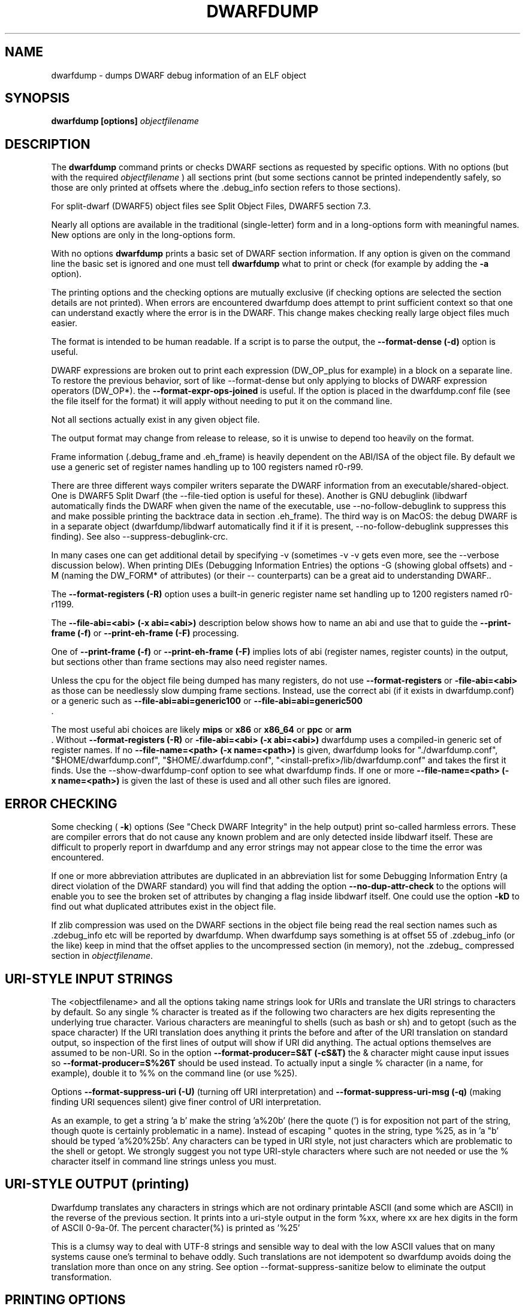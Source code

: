 .TH DWARFDUMP
.SH NAME
dwarfdump \- dumps DWARF debug information of an ELF object
.SH SYNOPSIS
.B dwarfdump [options] \f2objectfilename\fP
.SH DESCRIPTION
The 
.B dwarfdump
command prints or checks DWARF sections as
requested by specific options.
With no options (but with the required \f2objectfilename\fP
) all sections print (but some sections cannot be printed
independently safely, so those are only printed at offsets
where the .debug_info section refers to those sections).
.PP
For split-dwarf (DWARF5) object files see
Split Object Files, DWARF5 section 7.3.

.PP
Nearly all options are available in the traditional (single-letter)
form and in a long-options form with meaningful names.
New options are only in the long-options form.

.PP
With no options 
.B dwarfdump
prints a basic set of DWARF section information. 
If any option is given on the command line the
basic set is ignored and one must tell 
.B dwarfdump
what to print or check (for example by adding
the 
.B \-a
option).

.PP
The printing options and the checking options
are mutually exclusive (if checking options are selected the
section details are not printed). When errors are encountered
dwarfdump does attempt to print sufficient context so that
one can understand exactly where the error is in the DWARF.
This change makes checking really large object files much
easier.
.PP
The format is intended to be human readable.
If a script is to parse the output, the
.BR \--format-dense\ (\-d)
option is useful.
.PP
DWARF expressions
are broken out to print each expression
(DW_OP_plus for example) in a block
on a separate line. 
To restore the previous behavior, sort
of like \--format-dense but only applying
to blocks of DWARF expression operators
(DW_OP*).
the
.BR \--format-expr-ops-joined
is useful.
If the option is placed in the dwarfdump.conf
file (see the file itself for the format)
it will apply without needing to put it
on the command line.

.PP
Not all sections actually exist in any given object file.
.PP
The output format may change from release to release, so it is
unwise to depend too heavily on the format.
.PP
Frame information (.debug_frame and .eh_frame) is heavily
dependent on the ABI/ISA of the object file. 
By default we use a generic set of register names
handling up to 100 registers named r0-r99.
.PP
There are three different ways
compiler writers separate the DWARF information
from an executable/shared-object.
One is DWARF5 Split Dwarf (the \--file-tied
option is useful for these). Another
is GNU debuglink (libdwarf automatically
finds the DWARF when given the name
of the executable, use \--no-follow-debuglink
to suppress this and make possible printing
the backtrace data in section \.eh_frame).
The third way is on MacOS: the debug DWARF
is in a separate object (dwarfdump/libdwarf
automatically find it if it is present,
\--no-follow-debuglink suppresses this finding).
See also \--suppress-debuglink-crc.
.PP
In many cases one can get additional detail
by specifying \-v (sometimes \-v \-v gets
even more, see the --verbose
discussion below).
When printing DIEs (Debugging
Information Entries) the options \-G
(showing global offsets)
and \-M (naming the DW_FORM* of attributes)
(or their -- counterparts)
can be a great aid to understanding DWARF..

The 
.BR \--format-registers\ (\-R)
option uses a built-in generic register name set
handling up to 1200 registers named r0-r1199.
.PP

The 
.BR \--file-abi=<abi>\ (\-x\ abi=<abi>)
description below shows how to name
an abi and use that to guide
the 
.BR \--print-frame\ (\-f)
or
.BR \--print-eh-frame\ (\-F)
processing.
.PP
One of
.BR \--print-frame\ (\-f)
or
.B \--print-eh-frame\ (\-F) 
implies lots of abi (register names, 
register counts) in the output, but
sections other than frame sections
may also need register names.

.PP
Unless the cpu for the object file being dumped has many registers,
do not use 
.B \--format-registers
or 
.B \-file-abi=<abi>
as those can be needlessly 
slow dumping frame sections. Instead, use the correct
abi (if it exists in dwarfdump.conf) or a generic such
as
.B \--file-abi=abi=generic100 
or
.B \--file-abi=abi=generic500 
 .
.PP
The most useful abi choices are likely
.B mips
or
.B x86
or
.B x86_64
or
.B ppc
or 
.B arm
 .
Without 
.BR \--format-registers\ (\-R)
or 
.BR \-file-abi=<abi>\ (\-x\ abi=<abi>)
dwarfdump uses
a compiled-in generic set of
register names.
If no 
.BR \--file-name=<path>\ (\-x\ name=<path>)
is given, dwarfdump
looks for "./dwarfdump.conf", 
"$HOME/dwarfdump.conf", 
"$HOME/.dwarfdump.conf", 
"<install-prefix>/lib/dwarfdump.conf" 
and takes the first it finds.
Use the \--show-dwarfdump-conf
option  to see what dwarfdump finds.
If one or more 
.BR \--file-name=<path>\ (\-x\ name=<path>)
is given the last of these is
used and all other such files are ignored.
.SH ERROR CHECKING
.PP
Some checking (
.BR \-k )
options 
(See "Check DWARF Integrity" in the help output)
print so-called harmless errors.
These are compiler errors that do not cause any
known problem and are only detected inside libdwarf itself.
These are difficult to properly report in dwarfdump and
any error strings may not appear close to the time the
error was encountered.
.PP
If one or more abbreviation attributes are duplicated 
in an abbreviation list for some Debugging Information
Entry (a direct violation of the DWARF
standard) you will find that adding the option
.BR \--no-dup-attr-check
to the options will enable you to see the
broken set of attributes by changing a flag inside
libdwarf itself.
One could use the option
.BR \-kD
to find out what duplicated attributes exist in
the object file.
.PP
If zlib compression was used on the DWARF sections
in the object file being read the
real section names such as .zdebug_info etc will be reported by
dwarfdump.  
When dwarfdump says something is at offset 55 
of .zdebug_info (or the like) keep in mind that 
the offset applies to the
uncompressed section (in memory), 
not the .zdebug_ compressed section
in \f2objectfilename\fP. 

.SH URI-STYLE INPUT STRINGS
.PP
The <objectfilename> and all the options taking
name strings look for URIs and
translate the URI strings to characters by default.
So any single % character is treated as if the following two
characters are hex digits representing the underlying true character.
Various characters are meaningful to shells (such as bash or sh) 
and to getopt (such as the space character) 
If the URI translation does anything it prints the before and after
of the URI translation on standard output, so inspection of the first
lines of output will show if URI did anything.
The actual options themselves are assumed to be non-URI.
So in the option 
.BR \--format-producer=S&T\ (\-cS&T)
the & character might cause input issues so 
.B \--format-producer=S%26T
should be used instead.
To actually input a single % character (in a name, for example), 
double it to %% on the command line (or use %25).
.PP
Options 
.BR \--format-suppress-uri\ (\-U)
(turning off URI interpretation) and 
.BR \--format-suppress-uri-msg\ (\-q)
(making finding
URI sequences silent) give finer control of URI interpretation.
.PP
As an example, to get a string 'a b' make the string 'a%20b'
(here the quote (') is for exposition not part of the string, though
quote is certainly problematic in a name).
Instead of escaping " quotes in the string, type %25, as 
in 'a "b' should be typed 'a%20%25b'.
Any characters can be typed in URI style, not just characters
which are problematic to the shell or getopt.
We strongly suggest you not type URI-style characters where
such are not needed or use
the % character itself in command line strings unless you must.
.SH URI-STYLE OUTPUT (printing)
.PP
Dwarfdump translates any characters
in strings which are not ordinary
printable ASCII (and some which are ASCII)
in the reverse of the previous section.
It prints into a uri-style output in the form %xx,
where xx are hex digits in the form of
ASCII 0-9a-0f.
The percent character(%) is printed as '%25'
.P
This is a clumsy way to
deal with UTF-8 strings and sensible way
to deal with the low ASCII values that on
many systems cause one's terminal to behave
oddly. Such translations are not idempotent
so dwarfdump avoids doing the translation
more than once on any string.
See option \--format-suppress-sanitize
below to eliminate the output transformation.

.SH PRINTING OPTIONS
.TP
.BR \--print-all\ (\-a)
Print each section as independently as possible. Sections that
can safely be printed independently (like .debug_abbrev)
have relevant info printed in the report (sometimes dependent
on -v).

.TP
.BR \--print-abbrev\ (\-b)
Print the .debug_abbrev section. Because the DWARF specifications
do not rule out garbage data areas in .debug_abbrev (if they are not
referenced from .debug_info) any garbage bytes can result in
this print failing.

.TP
.BR \--print-loc\ (\-c)
Print locations lists.

.TP
.BR \--print-debug-gnu
Print  the .debug_gnu_pubnames
and .debug_gnu_typenames sections.

.TP
.BR \--print-fission
Print  the .gdb_index, .debug_cu_index,
 .debug_tu_index, .gnu.debuglink,
  and .note.gnu.build-id sections.

.TP
.BR \--print-gnu-debuglink
Print .gnu_debuglink and .note.gnu.build-id sections

.TP
.BR \--suppress-debuglink-crc
Tell libdwarf to avoid calculating debuglink crc values, 
saving some runtime at startup and removing a
useful check. However, finding alternate debuglink
or buildid files remains enabled.

.TP
.BR \--no-follow-debuglink
Tells dwarfdump and libdwarf not to pay any attention
to .gnu.debuglink
or .gnu.note.buildid 
or Macos dSYM  references.

.TP
.BR \--print-frame\ (\-f)
Print the .debug_frame section.
.TP
.BR \--print-eh-frame\ (\-F)
Print the GNU .eh_frame section.

.TP
.BR \--print-info\ (\-i)
Print the .debug_info section.

.TP
.BR \--print-fission\ (\-I)
Print any .gdb_index, .debug_cu_index,
and .debug_tu_index sections
that exist in the object.

.TP
.BR \--print-gnu-debuglink
If the .gnu_debuglink section
is present its content is printed.
If the .note.gnu.build-id section
is present its content is printed.
If a DWARF containing file
named by the content
of the .gnu_debuglink section
exists the name will be printed.

.TP
.BR \--print-lines\ (\-l)
Print the .debug_info section and 
the associated line section data.
.TP
.BR \--print-lines-short\ (\-ls)
Print the .debug_info section and 
the associated line section data, but omit
the <pc> address. 
Useful when a comparison of line sections
from objects
with slight differences is required.

.TP
.BR \--print-macinfo\ (\-m)
Print the .debug_macinfo (DWARF 2,3,4) and .debug_macro
(DWARF5) sections. The .debug_macro reporting may
show output labeled MACRONOTES, mentioning
macro content that might be questionable.  
See also \--check-macros\ (\-kw).

.TP
.BR \--print-ranges\ (\-N)
Print .debug_ranges section. 
Because the DWARF specifications
do not rule out garbage data areas in .debug_ranges
(if they are not
referenced from .debug_info) any garbage bytes can result in
this print failing.

.TP
.BR \--print-pubnames\ (\-p)
Print the .debug_pubnames section.

.TP
.B \--print-str-offsets
Print the .debug_str_offsets section.

.TP
.BR \--print-aranges\ (\-r)
Print the .debug_aranges section.
.TP
.BR \--print-strings\ (\-s)
Print .debug_string section.

.TP
.BR \--print-static\ (\-ta)
Print the IRIX only sections .debug_static_funcs
and .debug_static_vars.

.TP
.BR \--print-type\ (\-y)
Print the .debug_pubtypes section
(and .debug_typenames, an SGI IRIX-only section).

.TP
.BR \--version\ (\-V)  
Print a dwarfdump date/version string and stop.

.SH CHECKING OPTIONS
.TP
.BR \--check-all\ (\-ka)
Turns on all checking options except 
.BR \--check-frame-extended\ (\-kxe)
(which might
be slow enough one 
might not want to use it routinely.)

.TP
.BR \--check-abbrev\ (\-kb)
Checks for certain abbreviations section errors when reading DIEs.

.TP
.BR \--check-macros\ (\-kw) 
Checks for issues in DWARF5 .debug_macro
and identifies issues that might be
questionable but not necessarily
errors with the string MACRONOTES (and
reports some MACRONOTES that \--print-macinfo
will not show).
It also checks .debug_macinfo,
but less thoroughly and never emits MACRONOTES
for .debug_macinfo.
See also \--print-macinfo\ (\-m).
(regrettably inconsistent spelling...).

.TP
.BR \--check-constants\ (\-kc) 
Checks for errors in constants in debug_info.

.TP
.BR \-check-show\ (\-kd) 
Turns on full reporting of error totals per producer.
(the default shows less detail).
.TP
.BR \--check-silent \-ks 
Turns off some verbose checking detection.

.TP
.BR \--check-attr-dup\ (\-kD) 
Turns on reporting of duplicated attributes.
Duplicated attributes on a single DW_TAG are
improper DWARF, but at least one compiler
emitted such.
.TP
.BR \--check-pubnames\ (\-ke)
Turns on reading pubnames and checking for fde errors.
.TP
.BR \--check-frame-info\ (\-kf) 
Turns on checking for FDE errors (.debug_frame 
and .eh_frame).
.TP
.BR \--check-files-lines\ (\-kF) 
Turns on checking for line table errors.
.TP
.BR \--check-gaps\ (\-kg) 
Turns on checking for unused gaps in .debug_info (these
gaps are not an error, just a waste of space).
.TP
.BR \--check-unique\ (\-kG) 
Print only unique errors. Error lines are simplified
(hex numbers removed, for example) and when
a given message string would otherwise appear 
again it is suppressed.
.TP
.BR \--check-summary\ (\-ki) 
Causes a summary of checking results per compiler (producer)
to be printed at the end.

.TP
.B \--check-loc\ (\-kl) 
Turns on locations list checking.
.TP
.B \--check-ranges\ (\-km) 
Turns on checking of ranges.
.TP
.BR \--check-aranges\ (\-kM) 
Turns on checking of aranges.

.TP
.BR \--check-tag-attr\ (\-kr)
Turns on DIE tag-attr combinations checking,
looking for surprising attributes for DIE
tags. 
Prints a DWARF-CHECK message for each such found.
It does not report common extensions as errors.
A summary of usage is printed at the end.
Common extensions to the standard are
allowed as if standard.
See the \-C (\--format-extensions) option
to show common extensions as DWARF-CHECK
messages.
See \-kuf (\--check-usage-extended) to add
additional details to the summary report.

.TP
.BR \--check-usage\ (\-ku)
The same as \-kr except only the summary
is printed at the end,  the detailed
DWARF-CHECK messages per instance are not printed.

.TP
.BR \--check-attr-encodings\ (\-kE)
Checks the integer encoding representation of
constant FORMs in debug_info,
computing whether these integer values
could fit in fewer bytes if represented in LEB128
and reports the space saving that would achieve.

.TP
.BR \--check-forward-refs\ (\-kR)
Turns on reading DIEs and checking for forward declarations
from DW_AT_specification attributes.
(which are not an error but can be a source of inefficiency
for debuggers).
.TP
.BR \--check-self-refs\ (\-kS) 
Turns on checking DIE references for circular references.
.TP
.BR \--check-tag-tag\ (\-kt) 
Turns on tag-tag combinations checking,
looking for surprising parent-child DIE
relationships.
It does not report common extensions as errors.
Common extensions to the standard are
allowed as if standard.
See
the \-C (\--format-extensions) option
to show common extensions as errors.

.TP
.BR \--check-frame-basic\ (\-kx) 
Turns on basic frames checking for .debug_frame
and .eh_frame).
.TP
.BR \--check-frame-extended\ (\-kxe)
Turns off basic check_frames and 
turns on extended frame checking
for .debug_frame
and .eh_frame.
This option can be slow.

.TP
.BR \--check-type\ (\-ky) 
Turns on type_offset checking (ensuring
local attribute  offsets refer to what they should)
and that DW_AT_decl_file and some other offsets
refer to appropriate locations.

.SH OPTION MODIFIERS

.TP
.BR \--format-extensions\ (\-C) 
This is a secondary option 
after \--check-tag-tag\ (\-kt)
or \--check-tag-attr\ (\-kr)
or 
Normally when checking for tag-tag 
or tag-attribute combinations
both the standard combinations and 
some common extensions are allowed
(not reported).
With this option the extensions are taken
out of the class of allowed combinations.

.TP
.BR \-kuf\ (\--check-usage-extended)
This modifies \--check-tag-attr\ (\-kr)
or \--check-usage\ (\-ku) to print
additional details in the summary.
Add the \-kuf\ (\--check-usage-extended)
before or after the option it modifies.

.TP
.BR \--format-dense\ (\-d)
When printing DIEs, put all the 
attributes for each DIE on the same (long)
line as the TAG. This makes searching for DIE information
(as with grep) much simpler as the entire DIE is on one line.

.TP
.BR \--format-suppress-offsets\ (\-D)
Turns off the display of section offsets
and attribute values in printed output.
So the .debug_info output is just TAGs and Attributes.
For pubnames (and the like) it removes offsets from the output.
For locations lists it removes offsets from the output, but that
is useless since the attribute values don't show so neither does
the location data.

.TP
.BR \--format-ellipsis\ (\-e)
Turns on truncation of attribute and tag names. For example
DW_TAG_foo becomes foo. Not compatible with
checking, only useful for printing DIEs.

.TP
.BR \--format-global-offsets\ (\-G)
When printing, add global offsets to
the offsets printed.

.TP
.BR  \--format-limit=<num>\ (\-H\ number) 
When printing or checking .debug_info, this terminates
the search after 'number' compilation units. When printing
frame information this terminates the FDE reporting 
after 'number' FDEs and the CIE
reporting (which occurs if one adds -v)
after 'number' CIEs. Example '--format-limit=1'

.TP
.BR \--format-attr-name\ (\-M) 
When printing, show the FORM
for each attribute.
If a -v is added (or more than one)
then details of any form indirection
are also shown.

.TP
.BR \--format-suppress-lookup\ (\-n) 
When printing frames, this turns off the search for function names
in inner scopes.
Unless the language used to build the object file
supports function definitions in inner scopes
there is no point in looking for function names in inner scopes.
And a really large object the search can take more time than
one wants to wait.
This option suppresses the inner scope search.

.TP
.BR \--file-output=<path>\ (\-O file=<path>)
The <path> will be used as the file name for output instead 
of writing to stdout (stdout is the default).

.TP
.BR \--format-suppress-data\ (\-Q) 
Suppresses section data printing
(set automatically with a checking option).

.TP
.BR \--format-suppress-sanitize
Suppresses the default string-printing 
translations so
non-ascii and non-printable characters
from the object file
are printed as-is.
See "URI-STYLE OUTPUT" above.

.TP
.BR \--format-suppress-uri\ (\-U) 
Suppresses the default URI translation
of following options on the command line.
See "URI-STYLE INPUT STRINGS" above.

.TP
.BR \--format-registers\ (\-R) 
When printing frames for ABIs with lots of registers, this allows
up to 1200 registers to be named (like R999) without choosing an ABI
with, for example '-x abi=ppc' or,
equivalently, '--file-abi=ppc'

.TP 
.BR \--verbose\ (\-v)
Increases the detail shown when printing.
In some sections, using more -v options
will increase the detail (one to four are useful) or may
change the report to show, for example, the actual
line-data-commands instead of the resultant line-table.
Two to four -v options make a difference when
printing DIEs and rnglists (-i), 
lines (-l), frames (-f,-F), gdb_index(-I).
Additional -v beyond four do not currently
add-to or change the output. 
.TP
.BR \--show-dwarfdump-conf
Shows what files are checked
to find a dwarfdump.conf and its
register naming tables.

.SH LIMITING OUTPUT

.PP
The simplest limiting option is to stop the
examination/printing after <num> compilation units.
See -H and  --format-limit above.
This option also limits the number of FDEs
and CIEs printed from any .debug_frame or .eh_frame
section.

.PP
The --search (-S) options 
print information about the compilation
unit and DIE where the string(s) appear.
These cannot be combined with other options.
At most one of each of the following
is effective (so for example
one can only have one 'match', but one can 
have a 'match', an 'any', and a 'regex').
Any --search (-S) causes the .debug_info section to be inspected.
No checking options or printing options should be supplied 
with --search(-S) options.
The strings should use URI-style to avoid any conflicts
with the command-line parser applicable (bash, sh, ...)
or getopt(), as well as using URI to deal with searching
for strings in non-ASCII such as French, (etc)
or the now-nearly-universal UTF8.
The regex implementation only allows ASCII in the expression
and the expression only handles basic regular expressions,
which are like Posix Basic Regular Expressions (PBRE), but the
() grouping construct in PBRE seems unnecessary
here so we suggest not using () grouping

These are particularly useful when the amount of
DWARF information output by -i is multiple
gigabytes of data.

If -Sv used instead of -S , the
number of occurrences is printed.
(see below for an example).

.TP
.BR \--search-match=<string>\ (\-S match=string)
.TP
.BR \--search-match-count=<string>\ (\-S vmatch=string)
When printing DIEs
for each tag value or attribute name that matches 'string' exactly
print the compilation unit information and its section offset.
Any CU with no match is not printed.
The 'string' is read as a URI string.
The count (Sv) form reports the count of occurrences.

.TP
.BR \--search-any=<string>\ (\-S any=string)
.TP
.BR \--search-any-count=<string>\ (\-Svany=string)
When printing DIEs
for each tag value or attribute name that contains 'string'
somewhere in the tag or attribute (case insensitive)
print the compilation unit information and its section offset.
Any CU with no match is not printed.
The 'string' is read as a URI string.
The count (Sv) form reports the count of occurrences.

.TP
.BR \--search-regex=string\ (\-S regex=string) 
.TP
.BR \--search-regex-count=string\ (\-Svregex=string) 
When printing DIEs
for each tag value or attribute name where the 'string' regular
expression matches print the compilation unit information
and its section offset.
Any CU with no match is not printed.
The 'string' is read as a URI string.
The count (Sv) form reports the count of occurrences.

.PP
The string cannot have spaces or other characters which are
meaningful to getopt(3) and the shell will strip off quotes and
other characters.
So the string is assumed to be in URI style and is translated.
In other words, to match 'a b' make the -S string 'a%20b'
Instead of escaping " quotes in the string, type %25, as in
 'a "b' should be typed 'a%20%25b'
(the ' are for exposition here, not part of the strings).
Any characters can be typed in URI style, not just characters
which are problematic to the shell or getopt.
.PP
The 
.BR \--search-any\ (\-S any) 
and
.BR \--regex-any\ (\-S regex) 
options are only usable
if regular-expression library
functions required are found at configure time.
.PP
The 
.BR \--search-print\ (\-W)
option is a modifier to the -S option, and
increases the amount of output -S prints.
An example v modifier to the -S option is shown below.
And we show the -W in context with a -S option.

.TP
.BR \--search-match-count=string
Prints information about the
DIEs that -S matches and prints the count of occurrences.

.TP
.BR \-S\ match=string1\ \-W

.TP
.BR \--search-match=string1\ \--search-print-tree
Prints the parent tree and the children tree for the
DIEs that --search-match  matches.

.TP
.BR \-S\ match=string2\ \-Wp 

.TP
.BR \--search-match=string2\ \--search-print-parent
Prints the parent tree for the DIEs that -S matches.

.TP
.BR \-S\ match=string3\ \-Wc
.TP
.BR \--search-match=string3\ \--search-print-children
Prints the children tree for the DIEs that -S matches.

.TP
.BR \--format-gcc\ (\-cg)
Restricts printing/checking to compilers whose
producer string starts with 'GNU'
and turns off -cs.

.TP
.BR \--format-snc\ (\-cs)
Restricts printing/checking to compilers whose
producer string starts with 'SN'
and turns off -cg.

.TP
.BR \--format-producer=<name>\ (\-c<name>)
Restricts printing/checking to compilers whose
producer string contains 'name' (not case sensitive).
The 'name' is read as a URI string.


.SH OTHER OPTIONS

.TP
.BR \-x\ name=<path>
.TP
.BR \--file-name=/p/a/t/h.conf\ (\-x name=/p/a/t/h.conf)
The file path given is the name of a file assumed to be
a dwarfdump.conf-like file.
The file path is read as a URI string.

.TP
.BR \-x\ abi=ppc  
.TP
.BR \--file-abi=ppc
Selects the abi (from a dwarfdump.conf file) to be used in
printing frame information (here using ppc as an example).
The abi is read as a URI string.

.TP
.BR \--format-group-number=<n>\ (\-x\ groupnumber=<n>)
For an object file with both DWARF5 split 
dwarf (.debug_info.dwo
for example)  and ordinary
DWARF sections (.debug_info for example)
in the single object file
one must use
.BR \--format-group-number=2
to print the dwo sections.
Adding 
.BR \--file-tied=<path>
naming the object file ties
in the non-dwo skeleton sections
(the <path>
is to the skeleton object file
when the main object file
is dwo/dwp).

.TP
.BR \-x\ tied=/t/i/depath
.TP
.BR \--file-tied=/t/i/depath
Used when opening a main object that is a .dwo or .dwp file.
For example if /path/to/myapp.dwp is the split-dwarf
object and /path/to/myapp is the executable, do
"dwarfdump --file-tied=/path/to/myapp /path/to/myapp.dwp"  . 
The tied file path names the executable which has
the .debug_addr section that may be referred to from
the main object. See Split Objects (aka Debug Fission)
in the DWARF5 standard.
This cannot be used with MacOS debug
or GNU debuglink, such files do not have
a Split Dwarf object file.

.TP
.BR \-x\ line5=s2l
.TP
.BR \--file-line5=s2l
Normally used only to test libdwarf interfaces.
There are 4 different interface function sets and to ensure
they all work this option lets us choose which
to use.  The options are 's2l' (default, Allows standard
and two-level line tables using the latest
interface functions), 'std' (Allows standard
single level line tables using the latest
interface functions), 'orig' (allows DWARF2,3,4
original line tables using an older
interface function set), 'orig2l' (allows original line tables
and some two-level line tables using an older interface set).

.TP
.B \--print-producers
.B \-P 
When checking this adds the list of compilation-unit names
seen for each producer-compiler to the printed checking results.
.TP
.B \-q
.TP
.B \--format-suppress-uri-msg
When a URI is found and translated while reading
the command line, be quiet about
the URI translation. That is, don't print the
original and translated option strings.

.TP
.B \-u cuname 
.TP
.B \--format-file=<file>
Turns on selective printing of DIEs (printing like -i).
Only the DIEs for a compilation unit that match the
name provided are printed.
If the compilation unit is ./a/b/c.c
the 'cuname' you provide should be c.c as the characters
through the final path-separating / are ignored.
If 'cuname' begins with a / then the entire name string
of a compilation unit must match 'cuname'.
The 'file' is read as a URI string.

.TP
.B \-U
.TP
.B \--format-suppress-uri
Turn off the URI interpretation of the command line
strings entirely. Must be be on the command line before
any URI strings encountered to be fully effective.
Likely something no one needs to do.

.TP
.B \-h
.TP
.B \--help
Show this man page.
.SH SPLIT DWARF
With Split Dwarf (DWARF5) the main body
of the DWARF is in a separate file, often
having the name suffix .dwp or .dwo .
.PP
For example if /path/to/myapp.dwp is the split-dwarf
object and /path/to/myapp is the executable, do
"dwarfdump --file-tied=/path/to/myapp /path/to/myapp.dwp"  .
The tied file path names the executable which has
the .debug_addr section and other sections
that may be referred to from
the .dwo/.dwp object.
.PP
See Split Object Files (sometimes called Debug Fission)
in the DWARF5 standard, section 7.3.

.SH FILES
dwarfdump

 ./dwarfdump.conf

$(HOME)/.dwarfdump.conf

$(HOME)/dwarfdump.conf

<install-prefix>/lib/dwarfdump.conf
.SH NOTES
In some cases compilers use DW_FORM_data1 (for example)
and in such cases the signedness of the value must be taken
from context. 
Rather than attempt to determine the
context, dwarfdump prints the value with both signedness
whenever there is ambiguity about the correct interpretation.
For example, 
"DW_AT_const_value           176(as signed = -80)".
For normal DWARF consumers that correctly and fully
evaluate all attributes there is no ambiguity of signedness:
the ambiguity for dwarfdump is due to dwarfdump evaluating
DIEs in a simple order and not keeping track of much context.
.SH BUGS
Support for printing certain DWARF5 location expressions is
incomplete.
Report problems to libdwarf-list -at- linuxmail -dot- org
